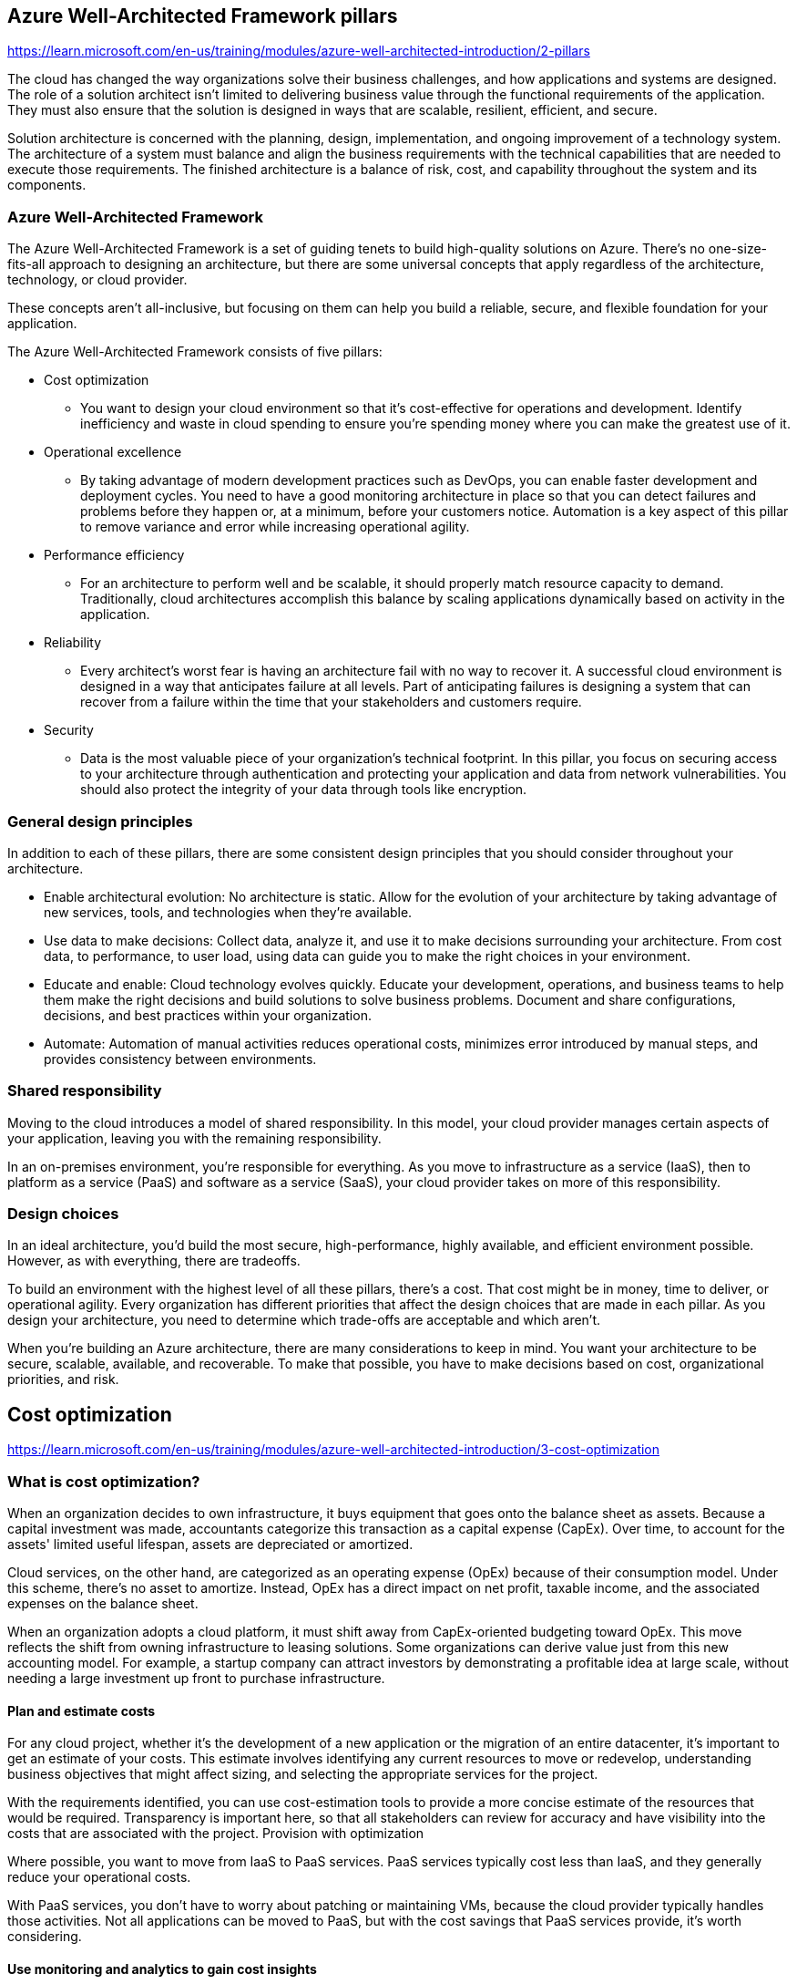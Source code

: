 == Azure Well-Architected Framework pillars
https://learn.microsoft.com/en-us/training/modules/azure-well-architected-introduction/2-pillars

The cloud has changed the way organizations solve their business challenges, and how applications and systems are designed. The role of a solution architect isn't limited to delivering business value through the functional requirements of the application. They must also ensure that the solution is designed in ways that are scalable, resilient, efficient, and secure.

Solution architecture is concerned with the planning, design, implementation, and ongoing improvement of a technology system. The architecture of a system must balance and align the business requirements with the technical capabilities that are needed to execute those requirements. The finished architecture is a balance of risk, cost, and capability throughout the system and its components.

=== Azure Well-Architected Framework
The Azure Well-Architected Framework is a set of guiding tenets to build high-quality solutions on Azure. There's no one-size-fits-all approach to designing an architecture, but there are some universal concepts that apply regardless of the architecture, technology, or cloud provider.

These concepts aren't all-inclusive, but focusing on them can help you build a reliable, secure, and flexible foundation for your application.

The Azure Well-Architected Framework consists of five pillars:

* Cost optimization
** You want to design your cloud environment so that it's cost-effective for operations and development. Identify inefficiency and waste in cloud spending to ensure you're spending money where you can make the greatest use of it.
* Operational excellence
** By taking advantage of modern development practices such as DevOps, you can enable faster development and deployment cycles. You need to have a good monitoring architecture in place so that you can detect failures and problems before they happen or, at a minimum, before your customers notice. Automation is a key aspect of this pillar to remove variance and error while increasing operational agility.
* Performance efficiency
** For an architecture to perform well and be scalable, it should properly match resource capacity to demand. Traditionally, cloud architectures accomplish this balance by scaling applications dynamically based on activity in the application. 
* Reliability
** Every architect's worst fear is having an architecture fail with no way to recover it. A successful cloud environment is designed in a way that anticipates failure at all levels. Part of anticipating failures is designing a system that can recover from a failure within the time that your stakeholders and customers require.
* Security
** Data is the most valuable piece of your organization's technical footprint. In this pillar, you focus on securing access to your architecture through authentication and protecting your application and data from network vulnerabilities. You should also protect the integrity of your data through tools like encryption.

=== General design principles
In addition to each of these pillars, there are some consistent design principles that you should consider throughout your architecture.

* Enable architectural evolution: No architecture is static. Allow for the evolution of your architecture by taking advantage of new services, tools, and technologies when they're available.

* Use data to make decisions: Collect data, analyze it, and use it to make decisions surrounding your architecture. From cost data, to performance, to user load, using data can guide you to make the right choices in your environment.

* Educate and enable: Cloud technology evolves quickly. Educate your development, operations, and business teams to help them make the right decisions and build solutions to solve business problems. Document and share configurations, decisions, and best practices within your organization.

* Automate: Automation of manual activities reduces operational costs, minimizes error introduced by manual steps, and provides consistency between environments.

=== Shared responsibility
Moving to the cloud introduces a model of shared responsibility. In this model, your cloud provider manages certain aspects of your application, leaving you with the remaining responsibility.

In an on-premises environment, you're responsible for everything. As you move to infrastructure as a service (IaaS), then to platform as a service (PaaS) and software as a service (SaaS), your cloud provider takes on more of this responsibility.

=== Design choices
In an ideal architecture, you'd build the most secure, high-performance, highly available, and efficient environment possible. However, as with everything, there are tradeoffs.

To build an environment with the highest level of all these pillars, there's a cost. That cost might be in money, time to deliver, or operational agility. Every organization has different priorities that affect the design choices that are made in each pillar. As you design your architecture, you need to determine which trade-offs are acceptable and which aren't.

When you're building an Azure architecture, there are many considerations to keep in mind. You want your architecture to be secure, scalable, available, and recoverable. To make that possible, you have to make decisions based on cost, organizational priorities, and risk.

== Cost optimization
https://learn.microsoft.com/en-us/training/modules/azure-well-architected-introduction/3-cost-optimization

=== What is cost optimization?
When an organization decides to own infrastructure, it buys equipment that goes onto the balance sheet as assets. Because a capital investment was made, accountants categorize this transaction as a capital expense (CapEx). Over time, to account for the assets' limited useful lifespan, assets are depreciated or amortized.

Cloud services, on the other hand, are categorized as an operating expense (OpEx) because of their consumption model. Under this scheme, there's no asset to amortize. Instead, OpEx has a direct impact on net profit, taxable income, and the associated expenses on the balance sheet.

When an organization adopts a cloud platform, it must shift away from CapEx-oriented budgeting toward OpEx. This move reflects the shift from owning infrastructure to leasing solutions. Some organizations can derive value just from this new accounting model. For example, a startup company can attract investors by demonstrating a profitable idea at large scale, without needing a large investment up front to purchase infrastructure.

==== Plan and estimate costs
For any cloud project, whether it's the development of a new application or the migration of an entire datacenter, it's important to get an estimate of your costs. This estimate involves identifying any current resources to move or redevelop, understanding business objectives that might affect sizing, and selecting the appropriate services for the project.

With the requirements identified, you can use cost-estimation tools to provide a more concise estimate of the resources that would be required. Transparency is important here, so that all stakeholders can review for accuracy and have visibility into the costs that are associated with the project.
Provision with optimization

Where possible, you want to move from IaaS to PaaS services. PaaS services typically cost less than IaaS, and they generally reduce your operational costs.

With PaaS services, you don't have to worry about patching or maintaining VMs, because the cloud provider typically handles those activities. Not all applications can be moved to PaaS, but with the cost savings that PaaS services provide, it's worth considering.

==== Use monitoring and analytics to gain cost insights
If you're not monitoring your spending, you don't know what you can save. Take advantage of cost-management tools and regularly review billing statements to better understand where money is being spent.

Take time to conduct regular cost reviews across services to understand if the expenditure is appropriate for the resource requirements of the workload. Adjust expenditures as necessary. Identify and track down any cost anomalies that might show up on billing statements or through alerts. If you notice a large spike in cost associated with network traffic, it might uncover both cost savings and potential technical issues.

==== Maximize efficiency of cloud spend
Efficiency is focused on identifying and eliminating unnecessary expenses within your environment. The cloud is a pay-as-you-go service, and avoidable expenses are typically the result of provisioning more capacity than your demand requires. Operational costs can also contribute to unnecessary or inefficient costs. These inefficient operational costs show up as wasted time and increased error. As you design your architecture, identify and eliminate waste across your environment.

Waste can show up in several ways. Let's look at a few examples:

* A virtual machine that's always 90 percent idle.
* Paying for a license included in a virtual machine when a license is already owned.
* Retaining infrequently accessed data on a storage medium optimized for frequent access.
* Manually repeating the build of a nonproduction environment.

In each of these cases, you're spending more money than you should. Each case presents an opportunity for cost reduction.

As you evaluate your cost, take the opportunity to optimize environments. Capacity demands can and will change over time, and many cloud services can manually or dynamically adjust the provisioned resources to meet the demands. These adjustments can drive the balance between a well-running application and the most cost-effective size.

Optimize your systems at every level. At the network level, ensure that data transfer is efficient and meets the expectations of your customers. Use services to cache data to increase application performance and reduce the transaction load on your data-storage services. Identify and decommission unused resources. Take advantage of lower-cost data-storage tiers to archive infrequently accessed data.

== Operational excellence
https://learn.microsoft.com/en-us/training/modules/azure-well-architected-introduction/4-operational-excellence

=== What is operational excellence?
Operational excellence is about ensuring that you have full visibility into how your application is running, and ensuring the best experience for your users. Operational excellence includes making your development and release practices more agile, which allows your business to quickly adjust to changes. By improving operational capabilities, you can have faster development and release cycles, and a better experience for your application's users.

==== Design, build, and orchestrate with modern practices
Modern architectures should be designed with DevOps and continuous integration in mind. A modern architecture allows you to automate deployments by using infrastructure as code, automate application testing, and build new environments as needed. DevOps is as much cultural as it's technical, but can bring many benefits to organizations that embrace it.

Regardless of the type of project you're managing, you can bring DevOps practices into your organization. Whether your project is an application that uses full continuous integration and continuous deployment (CI/CD) and containers, or a legacy application that you're continuing to service.

Breaking down silos within an organization is a common thread throughout DevOps. So is working collaboratively across every stage in a project, including change management. By creating a culture of sharing, collaboration, and transparency, you can bring operational excellence to your organization.

==== Use monitoring and analytics to gain operational insights
Throughout your architecture, you want to have a thorough monitoring, logging, and instrumentation system. By creating an effective system for monitoring what's going on in your architecture, you can ensure that you know when something isn't right before your users are affected. With a comprehensive approach to monitoring, you can identify performance issues and cost inefficiencies, correlate events, and gain a greater ability to troubleshoot issues.

Operationally, it's important to have a robust monitoring strategy. Monitoring helps you identify areas of waste, troubleshoot issues, and optimize the performance of your application. A multilayered approach is essential. Gathering data points from components at every layer will help alert you when values are outside acceptable ranges and help you track spending over time.

==== Use automation to reduce effort and error
You should automate as much of your architecture as possible. The human element is costly, injecting time and error into operational activities. This increased time and error results in increased operational costs. You can use automation to build, deploy, and administer resources. By automating common activities, you can eliminate the delay in waiting for a human to intervene.

==== Test
You should include testing in your application deployment and your ongoing operations. A good testing strategy helps you identify issues in your application before it's deployed, and ensure that dependent services can properly communicate with your application.

A good testing strategy can also help identify performance issues and potential security vulnerabilities in both preproduction and production deployments. A robust testing plan can uncover issues with infrastructure deployments that can affect the user experience, and testing can help you provide a great experience for your users.

== Performance efficiency
https://learn.microsoft.com/en-us/training/modules/azure-well-architected-introduction/5-performance-efficiency

=== What is performance efficiency?
Performance efficiency is matching an application's available resources with the demand that it's receiving. Performance efficiency includes scaling resources, identifying and optimizing potential bottlenecks, and optimizing your application code for peak performance.

==== Scale up and scale out
* Scaling up
** It is concerned with adding more resources, such as CPU or memory, to a single instance. This instance might be a virtual machine or a PaaS service.
** The act of adding more capacity to the instance increases the resources that are available to your application, but it does come with a limit. Virtual machines are limited to the capacity of the host on which they run, and hosts themselves have physical limitations. Eventually, when you scale up an instance, you can run into these limits. They restrict your ability to add more resources to the instance.

* Scaling out 
** It is concerned with adding more instances to a service. They can be virtual machines or PaaS services. Instead of adding more capacity by making a single instance more powerful, we add capacity by increasing the total number of instances.
** The advantage of scaling out is that you can conceivably scale out forever if you have more machines to add to the architecture. Scaling out requires some type of load distribution. For example, a load balancer that distributes requests across available servers, or a service-discovery mechanism for identifying active servers to which to send requests.

* In both types of scaling, resources can be reduced, which brings cost optimization into the picture.

* Autoscaling 
** It is the process of dynamically allocating resources to match performance requirements. As the volume of work grows, an application might need more resources to maintain the desired performance levels and satisfy service-level agreements (SLAs). As demand slackens and the added resources are no longer needed, they can be deallocated to minimize costs.
** Autoscaling takes advantage of the elasticity of cloud-hosted environments while easing management overhead. It reduces the need for an operator to continually monitor the performance of a system and make decisions about adding or removing resources.

=== Optimize network performance
When you're optimizing for performance, you look at network and storage performance to ensure that their levels are within acceptable limits. These performance levels can affect the response time of your application. Selecting the right networking and storage technologies for your architecture helps you ensure that you're providing the best experience for your consumers.

Adding a messaging layer between services can have a benefit to performance and scalability. A messaging layer creates a buffer so that requests can continue to flow in without error if the receiving application can't keep up. As the application works through the requests, they're answered in the order in which they were received.

=== Optimize storage performance
In many large-scale solutions, data is divided into separate partitions that can be managed and accessed separately. The partitioning strategy must be chosen carefully to maximize the benefits while minimizing adverse effects. Partitioning can help improve scalability, reduce contention, and optimize performance.

Use caching in your architecture to help improve performance. Caching is a mechanism to store frequently used data or assets (webpages, images) for faster retrieval. You can use caching at different layers of your application. You can use caching between your application servers and a database in order to decrease data retrieval times.

You can also use caching between your users and your web servers by placing static content closer to users. This type of caching decreases the time it takes to return webpages to the users. It also has a secondary effect of offloading requests from your database or web servers, increasing the performance for other requests.

=== Identify performance bottlenecks in your application
Distributed applications and services running in the cloud are complex pieces of software that comprise many moving parts. In a production environment, it's important to be able to track the way in which users utilize your system. It's also important to trace resource utilization, and generally monitor the health and performance of your system. You can use this information as a diagnostic aid to detect and correct issues. You can also use this information to help spot potential problems and prevent them from occurring.

Performance optimization includes understanding how the applications themselves are performing. Errors, poorly performing code, and bottlenecks in dependent systems can all be uncovered through an application performance-management tool. Often, these issues might be hidden or obscured for users, developers, and administrators, but they can have an adverse effect on the overall performance of your application.

Look across all layers of your application and identify and remediate performance bottlenecks. These bottlenecks might be poor memory handling in your application, or even the process of adding indexes into your database. It might be an iterative process as you relieve one bottleneck and then uncover another that you were unaware of.

With a thorough approach to performance monitoring, you're able to determine the types of patterns and practices from which your architecture can benefit.

== Reliability
https://learn.microsoft.com/en-us/training/modules/azure-well-architected-introduction/6-reliability

=== What is reliability?
In a complex application, any number of things can go wrong at any scale. Individual servers and hard drives can fail. 

Designing for reliability includes maintaining uptime through small-scale incidents and temporary conditions like partial network outages. You can ensure that your application handles localized failures by integrating high availability into each component. This application design eliminates single points of failure. Such a design also minimizes the impact of infrastructure maintenance. High-availability designs typically aim to eliminate the impact of incidents quickly and automatically, and to ensure that the system can continue to process requests with little to no effect.

Designing for reliability also focuses on recovery from data loss and from larger-scale disasters. Recovery from these types of incidents often involves active intervention, though automated recovery steps can reduce the time needed to recover. These types of incidents might result in some amount of downtime or permanently lost data. **Disaster recovery** is as much about careful planning as it is about execution.

Including high availability and recoverability in your architecture design protects your business from financial losses that result from downtime and lost data. They also protect your business from a loss of reputation caused by a loss of trust from your customers.

==== Build a highly available architecture
For availability, identify the service-level agreement (SLA) to which you're committing. Examine the potential high-availability capabilities of your application relative to your SLA, and identify where you have proper coverage and where you need to make improvements. Your goal is to add redundancy to components of the architecture so that you're less likely to experience an outage.

Examples of high-availability design components include clustering and load balancing:

* Clustering replaces a single VM with a set of coordinated VMs. When one VM fails or becomes unreachable, services can fail over to another one that can service the requests.
* Load balancing spreads requests across many instances of a service, detecting failed instances and preventing requests from being routed to them.
 
==== Build an architecture that can recover from failure
For recoverability, you should perform an analysis that examines your possible data loss and major downtime scenarios. Your analysis should include an exploration of recovery strategies and the cost/benefit tradeoff for each. This exercise gives you important insight into your organization's priorities, and helps clarify the role of your application. The results of your analysis should include these duration values for your application:

* Recovery point objective (RPO): The maximum duration of acceptable data loss. RPO is measured in units of time, not volume. Examples are "30 minutes of data," "four hours of data," and so on. RPO is about limiting and recovering from data loss, not data theft.
* Recovery time objective (RTO): The maximum duration of acceptable downtime, where your specification defines "downtime". For example, if the acceptable downtime duration is eight hours if there's a disaster, then your RTO is eight hours.

With RPO and RTO defined, you can design backup, restore, replication, and recovery capabilities into your architecture to meet these objectives.

Every cloud provider offers a suite of services and features that you can use to improve your application's availability and recoverability. When possible, use existing services and best practices, and try to resist creating your own.

== Security
https://learn.microsoft.com/en-us/training/modules/azure-well-architected-introduction/7-security

=== What is security?
Security is ultimately about protecting the data that your organization uses, stores, and transmits. The data that your organization stores or handles is at the heart of your securable assets. This data might be sensitive data about customers, financial information about your organization, or critical line-of-business data that supports your organization. Securing the infrastructure on which the data exists, along with the identities used to access it, is also critically important.

Your data might be subject to more stringent legal and regulatory requirements. These extra requirements depend on where you're located, the type of data you're storing, or the industry in which your application operates.

In Europe, the General Data Protection Regulation (GDPR) lays out the rules of how personal data is protected, and defines individuals' rights related to stored data. Some countries/regions require that certain types of data don't leave their borders.

When a security breach occurs, there can be a substantial effect on the finances and reputation of both organizations and customers. A security breach breaks down the trust that customers are willing to instill in your organization, and can affect the organization's long-term health.

=== Defense in depth
A multilayered approach to securing your environment increases its security posture. Commonly known as defense in depth, we can break down the layers as follows:

* Data
* Applications
* VM/compute
* Networking
* Perimeter
* Policies and access
* Physical security

Each layer focuses on a different area where attacks can happen, and creates a depth of protection if one layer fails or an attacker bypasses it. If you were to focus on just one layer, an attacker would have unfettered access to your environment if they got through this layer.

Addressing security in layers increases the work an attacker must do to gain access to your systems and data. Each layer has different security controls, technologies, and capabilities that apply. When you're identifying the protections to put in place, cost is often of concern. You need to balance cost with business requirements and overall risk to the business.

No single security system, control, or technology fully protects your architecture. Security is more than just technology; it's also about people and processes. Creating an environment that looks holistically at security and makes it a requirement by default helps ensure that your organization is as secure as possible.

=== Protect from common attacks
At each layer, there are some common attacks that you want to protect against. The following list isn't all-inclusive, but it can give you an idea of how each layer can be attacked and what types of protections you might need.

* Data layer: Exposing an encryption key or using weak encryption can leave your data vulnerable if unauthorized access occurs.

* Application layer: Malicious code injection and execution are the hallmarks of application-layer attacks. Common attacks include SQL injection and cross-site scripting (XSS).

* VM/compute layer: Malware is a common method of attacking an environment, which involves executing malicious code to compromise a system. After malware is present on a system, further attacks can occur that lead to credential exposure and lateral movement throughout the environment.

* Networking layer: Taking advantage of unnecessary open ports to the internet is a common method of attack. Open ports might also include leaving the SSH or RDP protocols open to virtual machines. When these protocols are open, they can allow brute-force attacks against your systems as attackers attempt to gain access.

* Perimeter layer: Denial-of-service (DoS) attacks often happen at this layer. These attacks try to overwhelm network resources, forcing them to go offline or making them incapable of responding to legitimate requests.

* Policies and access layer: This layer is where authentication occurs for your application. This layer might include modern authentication protocols such as OpenID Connect, OAuth, or Kerberos-based authentication such as Active Directory. The exposure of credentials is a risk at this layer, and it's important to limit the permissions of identities. You also want to have monitoring in place to look for possible compromised accounts, such as logins coming from unusual places.

* Physical layer: Unauthorized access to facilities through methods, such as door drafting and theft of security badges, can happen at this layer.

=== Shared security responsibility
Revisiting the model of shared responsibility, we can reframe this model in the context of security. Depending on the type of service you select, some security protections are built into the service, while others remain your responsibility. Careful evaluation of the services and technologies you select are necessary, to ensure that you're providing the proper security controls for your architecture.

== Summary
https://learn.microsoft.com/en-us/training/modules/azure-well-architected-introduction/8-summary